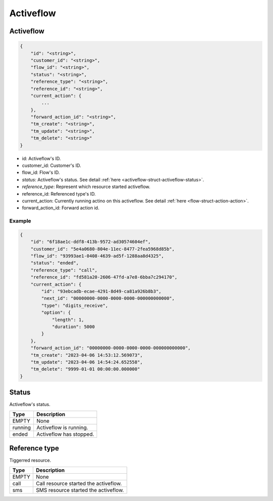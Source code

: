 .. _activeflow-struct-activeflow:

Activeflow
==========

.. _activeflow-struct-activeflow-activeflow:

Activeflow
----------

.. code::

    {
        "id": "<string>",
        "customer_id": "<string>",
        "flow_id": "<string>",
        "status": "<string>",
        "reference_type": "<string>",
        "reference_id": "<string>",
        "current_action": {
            ...
        },
        "forward_action_id": "<string>",
        "tm_create": "<string>",
        "tm_update": "<string>",
        "tm_delete": "<string>"
    }

* id: Activeflow's ID.
* customer_id: Customer's ID.
* flow_id: Flow's ID.
* *status*: Activeflow's status. See detail :ref:`here <activeflow-struct-activeflow-status>`.
* *reference_type*: Represent which resource started activeflow.
* reference_id: Referenced type's ID.
* current_action: Currently running actino on this activeflow. See detail :ref:`here <flow-struct-action-action>`.
* forward_action_id: Forward action id.

Example
+++++++

.. code::

    {
        "id": "6f18ae1c-ddf8-413b-9572-ad30574604ef",
        "customer_id": "5e4a0680-804e-11ec-8477-2fea5968d85b",
        "flow_id": "93993ae1-0408-4639-ad5f-1288aa8d4325",
        "status": "ended",
        "reference_type": "call",
        "reference_id": "fd581a20-2606-47fd-a7e8-6bba7c294170",
        "current_action": {
            "id": "93ebcadb-ecae-4291-8d49-ca81a926b8b3",
            "next_id": "00000000-0000-0000-0000-000000000000",
            "type": "digits_receive",
            "option": {
                "length": 1,
                "duration": 5000
            }
        },
        "forward_action_id": "00000000-0000-0000-0000-000000000000",
        "tm_create": "2023-04-06 14:53:12.569073",
        "tm_update": "2023-04-06 14:54:24.652558",
        "tm_delete": "9999-01-01 00:00:00.000000"
    }

.. _activeflow-struct-activeflow-status:

Status
------
Activeflow's status.

=========== ============
Type        Description
=========== ============
EMPTY       None
running     Activeflow is running.
ended       Activeflow has stopped.
=========== ============

Reference type
--------------
Tiggerred resource.

=========== ============
Type        Description
=========== ============
EMPTY       None
call        Call resource started the activeflow.
sms         SMS resource started the activeflow.
=========== ============

